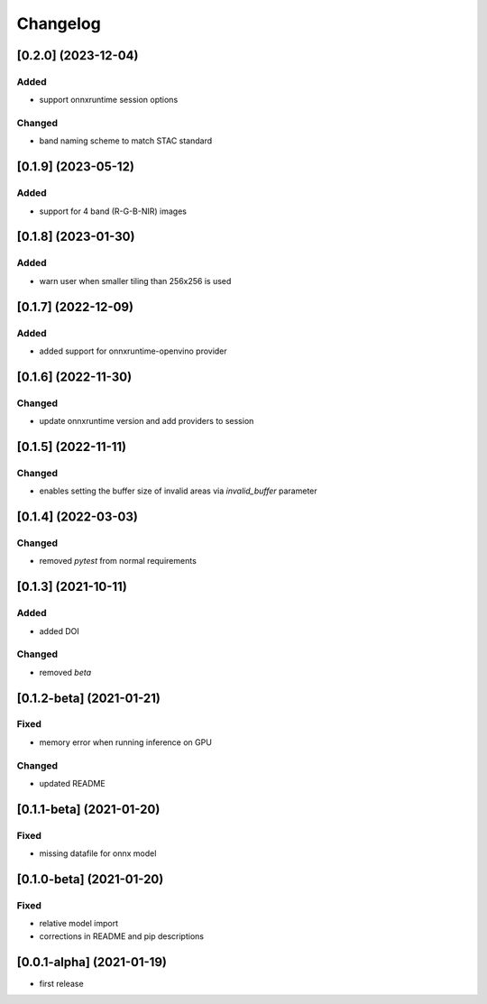 Changelog
=========

[0.2.0] (2023-12-04)
--------------------
Added
*******
- support onnxruntime session options

Changed
*******
- band naming scheme to match STAC standard

[0.1.9] (2023-05-12)
--------------------
Added
*******
- support for 4 band (R-G-B-NIR) images

[0.1.8] (2023-01-30)
--------------------
Added
*******
- warn user when smaller tiling than 256x256 is used

[0.1.7] (2022-12-09)
--------------------
Added
*******
- added support for onnxruntime-openvino provider

[0.1.6] (2022-11-30)
--------------------
Changed
*******
- update onnxruntime version and add providers to session

[0.1.5] (2022-11-11)
--------------------
Changed
*******
- enables setting the buffer size of invalid areas via `invalid_buffer` parameter

[0.1.4]  (2022-03-03)
----------------------
Changed
*******
- removed `pytest` from normal requirements

[0.1.3]  (2021-10-11)
----------------------
Added
*****
- added DOI

Changed
*******
- removed `beta`

[0.1.2-beta]  (2021-01-21)
---------------------

Fixed
*******
- memory error when running inference on GPU

Changed
*******
- updated README


[0.1.1-beta]  (2021-01-20)
---------------------

Fixed
*******
- missing datafile for onnx model


[0.1.0-beta]  (2021-01-20)
---------------------

Fixed
*******
- relative model import
- corrections in README and pip descriptions


[0.0.1-alpha]  (2021-01-19)
---------------------

- first release
